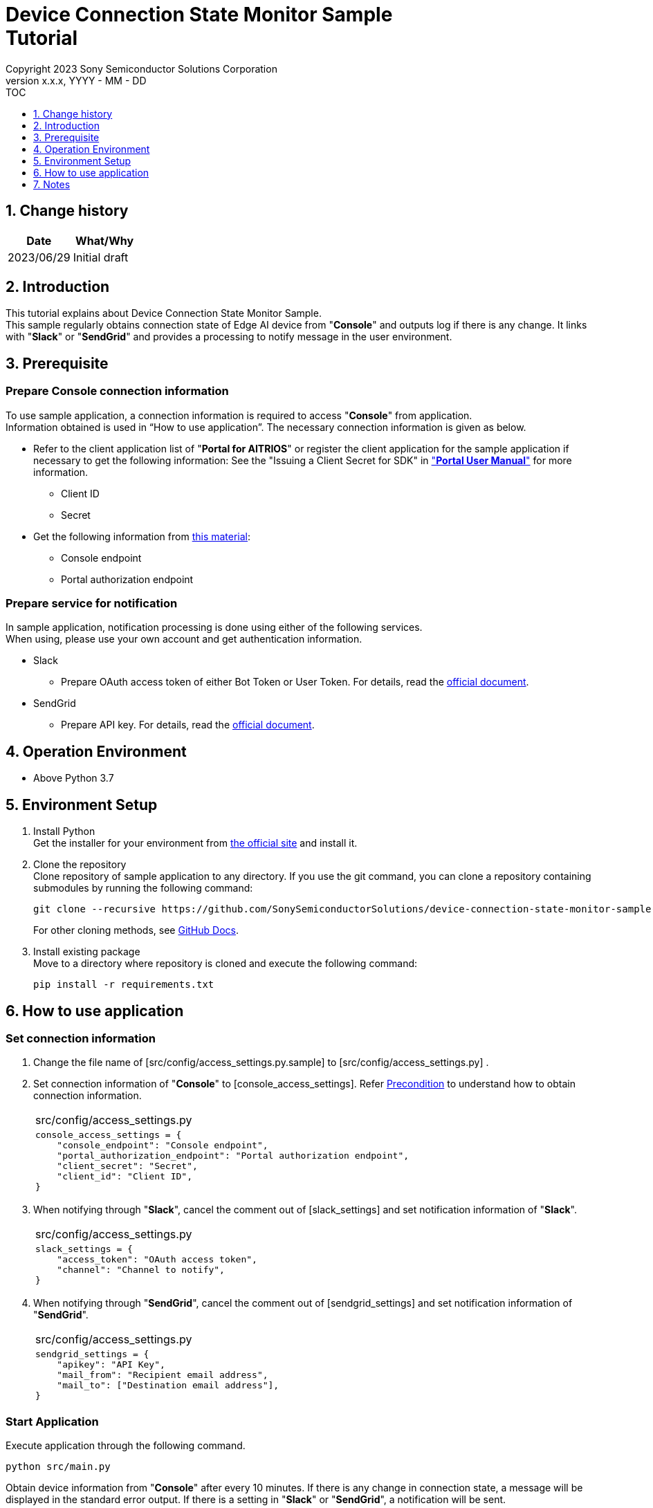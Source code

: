 = Device Connection State Monitor Sample pass:[<br/>] Tutorial pass:[<br/>] 
:sectnums:
:sectnumlevels: 1
:author: Copyright 2023 Sony Semiconductor Solutions Corporation
:version-label: Version 
:revnumber: x.x.x
:revdate: YYYY - MM - DD
:trademark-desc1: AITRIOS™ and AITRIOS logos are the registered trademarks or trademarks
:trademark-desc2: of Sony Group Corporation or its affiliated companies.
:toc:
:toc-title: TOC
:toclevels: 1
:chapter-label:
:lang: en

== Change history

|===
|Date |What/Why 

|2023/06/29
|Initial draft

|===

== Introduction
This tutorial explains about Device Connection State Monitor Sample. +
This sample regularly obtains connection state of Edge AI device from "**Console**" and outputs log if there is any change. It links with "**Slack**" or "**SendGrid**" and provides a processing to notify message in the user environment. 


[#_precondition]
== Prerequisite
=== Prepare Console connection information

To use sample application, a connection information is required to access "**Console**" from application. +
Information obtained is used in “How to use application”. The necessary connection information is given as below.

* Refer to the client application list of "**Portal for AITRIOS**" or register the client application for the sample application if necessary to get the following information: 
See the "Issuing a Client Secret for SDK" in https://developer.aitrios.sony-semicon.com/en/documents/portal-user-manual["**Portal User Manual**"] for more information.
** Client ID
** Secret
+
* Get the following information from https://developer.aitrios.sony-semicon.com/en/file/download/rest-api-authentication[this material]:
** Console endpoint
** Portal authorization endpoint

=== Prepare service for notification
In sample application, notification processing is done using either of the following services. +
When using, please use your own account and get authentication information.

* Slack
** Prepare OAuth access token of either Bot Token or User Token. For details, read the https://api.slack.com/authentication[official document].
* SendGrid
** Prepare API key. For details, read the https://docs.sendgrid.com/ui/account-and-settings/api-keys[official document]. 

== Operation Environment

* Above Python 3.7

== Environment Setup

. Install Python +
Get the installer for your environment from https://www.python.org/downloads/[the official site] and install it. +

. Clone the repository +
Clone repository of sample application to any directory. If you use the git command, you can clone a repository containing submodules by running the following command:
+
[source,Bash]
----
git clone --recursive https://github.com/SonySemiconductorSolutions/device-connection-state-monitor-sample-dev.git
----
+
For other cloning methods, see https://docs.github.com/en/repositories/creating-and-managing-repositories/cloning-a-repository[GitHub Docs].

. Install existing package +
Move to a directory where repository is cloned and execute the following command:
+
[source,Bash]
----
pip install -r requirements.txt
----

[#_Execute_application]
== How to use application

=== Set connection information

. Change the file name of [src/config/access_settings.py.sample] to [src/config/access_settings.py] . +
. Set connection information of "**Console**" to [console_access_settings]. Refer <<#_precondition,Precondition>> to understand how to obtain connection information.
+
|===
|src/config/access_settings.py
a|
[source,Python]
----
console_access_settings = {
    "console_endpoint": "Console endpoint",
    "portal_authorization_endpoint": "Portal authorization endpoint",
    "client_secret": "Secret",
    "client_id": "Client ID",
}
----
|===
+

. When notifying through "**Slack**", cancel the comment out of [slack_settings] and set notification information of "**Slack**".
+
|===
|src/config/access_settings.py
a|
[source,Python]
----
slack_settings = {
    "access_token": "OAuth access token",
    "channel": "Channel to notify",
}
----
|===

. When notifying through "**SendGrid**", cancel the comment out of [sendgrid_settings] and set notification information of "**SendGrid**".
+
|===
|src/config/access_settings.py
a|
[source,Python]
----
sendgrid_settings = {
    "apikey": "API Key",
    "mail_from": "Recipient email address",
    "mail_to": ["Destination email address"],
}
----
|===

=== Start Application
Execute application through the following command. +
[source,Bash]
----
python src/main.py
----
Obtain device information from "**Console**" after every 10 minutes. If there is any change in connection state, a message will be displayed in the standard error output. If there is a setting in "**Slack**" or "**SendGrid**", a notification will be sent. +

== Notes

* Both "**Slack**" and "**SendGrid**" are services provided by other companies. We are not responsible for any damage caused when using these. Please use these after checking the content at the customer end.
* The default value of polling interval to "**Console**" is 10 minutes. Do not make changes within 10 minutes to avoid putting a load on the system
